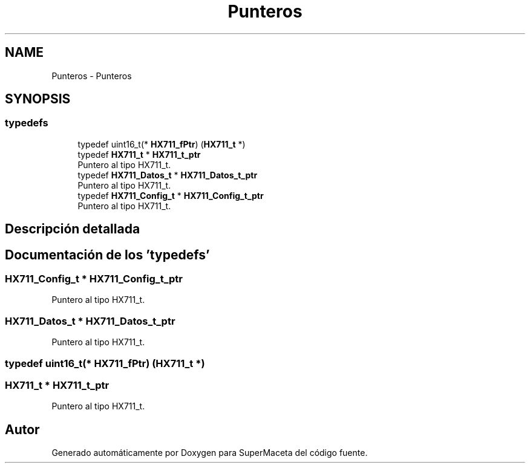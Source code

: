 .TH "Punteros" 3 "Jueves, 23 de Septiembre de 2021" "Version 1" "SuperMaceta" \" -*- nroff -*-
.ad l
.nh
.SH NAME
Punteros \- Punteros
.SH SYNOPSIS
.br
.PP
.SS "typedefs"

.in +1c
.ti -1c
.RI "typedef uint16_t(* \fBHX711_fPtr\fP) (\fBHX711_t\fP *)"
.br
.ti -1c
.RI "typedef \fBHX711_t\fP * \fBHX711_t_ptr\fP"
.br
.RI "Puntero al tipo HX711_t\&. "
.ti -1c
.RI "typedef \fBHX711_Datos_t\fP * \fBHX711_Datos_t_ptr\fP"
.br
.RI "Puntero al tipo HX711_t\&. "
.ti -1c
.RI "typedef \fBHX711_Config_t\fP * \fBHX711_Config_t_ptr\fP"
.br
.RI "Puntero al tipo HX711_t\&. "
.in -1c
.SH "Descripción detallada"
.PP 

.SH "Documentación de los 'typedefs'"
.PP 
.SS "\fBHX711_Config_t\fP * \fBHX711_Config_t_ptr\fP"

.PP
Puntero al tipo HX711_t\&. 
.SS "\fBHX711_Datos_t\fP * \fBHX711_Datos_t_ptr\fP"

.PP
Puntero al tipo HX711_t\&. 
.SS "typedef uint16_t(* HX711_fPtr) (\fBHX711_t\fP *)"

.SS "\fBHX711_t\fP * \fBHX711_t_ptr\fP"

.PP
Puntero al tipo HX711_t\&. 
.SH "Autor"
.PP 
Generado automáticamente por Doxygen para SuperMaceta del código fuente\&.
